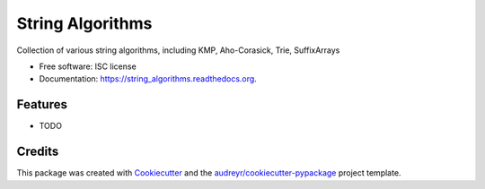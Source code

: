 ===============================
String Algorithms
===============================

.. image:: https://img.shields.io/pypi/v/string_algorithms.svg
        :target: https://pypi.python.org/pypi/string_algorithms

.. image:: https://img.shields.io/travis/mhozza/string_algorithms.svg
        :target: https://travis-ci.org/mhozza/string_algorithms

.. image:: https://readthedocs.org/projects/string_algorithms/badge/?version=latest
        :target: https://readthedocs.org/projects/string_algorithms/?badge=latest
        :alt: Documentation Status


Collection of various string algorithms, including KMP, Aho-Corasick, Trie, SuffixArrays

* Free software: ISC license
* Documentation: https://string_algorithms.readthedocs.org.

Features
--------

* TODO

Credits
---------

This package was created with Cookiecutter_ and the `audreyr/cookiecutter-pypackage`_ project template.

.. _Cookiecutter: https://github.com/audreyr/cookiecutter
.. _`audreyr/cookiecutter-pypackage`: https://github.com/audreyr/cookiecutter-pypackage



